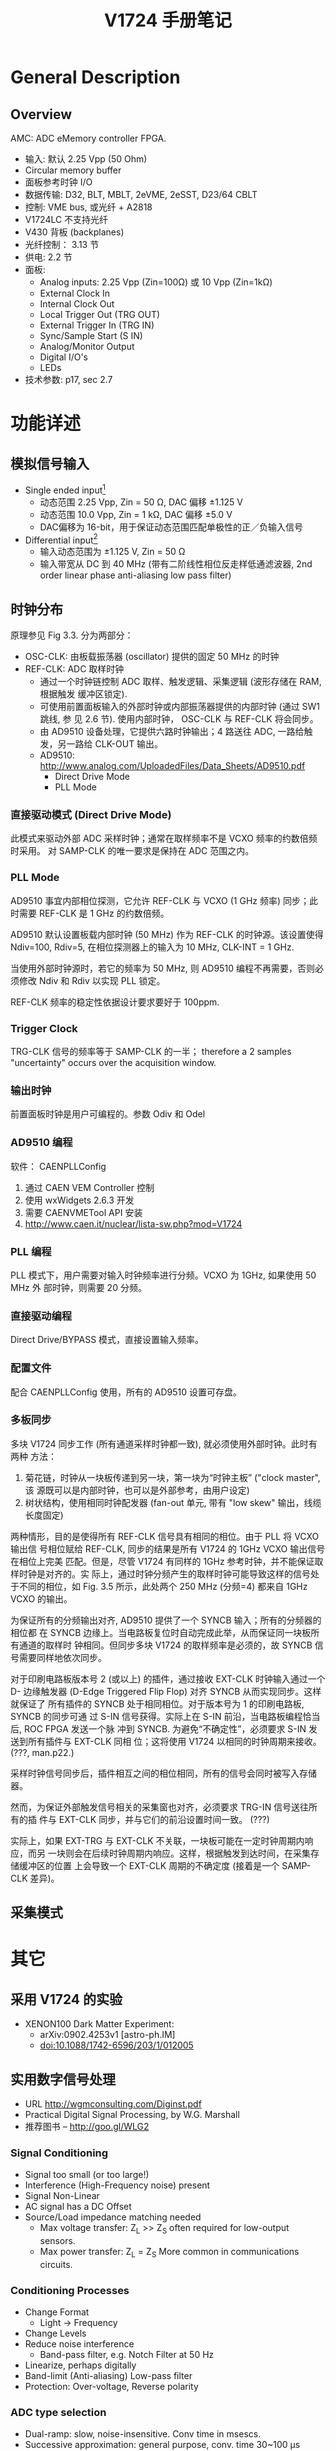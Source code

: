 #+TITLE: V1724 手册笔记

* General Description
** Overview

   AMC: ADC eMemory controller FPGA.

   + 输入: 默认 2.25 Vpp (50 Ohm)
   + Circular memory buffer
   + 面板参考时钟 I/O
   + 数据传输: D32, BLT, MBLT, 2eVME, 2eSST, D23/64 CBLT
   + 控制: VME bus, 或光纤 + A2818
   + V1724LC 不支持光纤
   + V430 背板 (backplanes)
   + 光纤控制： 3.13 节
   + 供电: 2.2 节
   + 面板: 
     - Analog inputs: 2.25 Vpp (Zin=100Ω) 或 10 Vpp (Zin=1kΩ)
     - External Clock In
     - Internal Clock Out
     - Local Trigger Out (TRG OUT)
     - External Trigger In (TRG IN)
     - Sync/Sample Start (S IN)
     - Analog/Monitor Output
     - Digital I/O's
     - LEDs
   + 技术参数: p17, sec 2.7

* 功能详述
** 模拟信号输入
   + Single ended input[fn:1]
     - 动态范围 2.25 Vpp, Zin = 50 Ω, DAC 偏移 ±1.125 V
     - 动态范围 10.0 Vpp, Zin = 1 kΩ, DAC 偏移 ±5.0 V
     - DAC偏移为 16-bit，用于保证动态范围匹配单极性的正／负输入信号
   + Differential input[fn:2]
     - 输入动态范围为 ±1.125 V, Zin = 50 Ω
     - 输入带宽从 DC 到 40 MHz (带有二阶线性相位反走样低通滤波器, 2nd order
       linear phase anti-aliasing low pass filter)

[fn:1] 信号直接从源连接到采集接口。此连接方式要求单一的源接地完好，信号地与插件的
地相同。如果接地电平不同或有噪声信号，则误差严重。

[fn:2] 微分输入要求输入两路信号，分别接到 + 和 - 端。这种连接不要求地的电位相同，
只考虑 +/- 极之间的电位差。

** 时钟分布
   原理参见 Fig 3.3. 分为两部分：
   + OSC-CLK: 由板载振荡器 (oscillator) 提供的固定 50 MHz 的时钟
   + REF-CLK: ADC 取样时钟
     - 通过一个时钟链控制 ADC 取样、触发逻辑、采集逻辑 (波形存储在 RAM, 根据触发
       缓冲区锁定).
     - 可使用前置面板输入的外部时钟或内部振荡器提供的内部时钟 (通过 SW1 跳线, 参
       见 2.6 节). 使用内部时钟， OSC-CLK 与 REF-CLK 将会同步。
     - 由 AD9510 设备处理，它提供六路时钟输出；4 路送往 ADC, 一路给触发，另一路给
       CLK-OUT 输出。
     - AD9510: http://www.analog.com/UploadedFiles/Data_Sheets/AD9510.pdf
       * Direct Drive Mode
       * PLL Mode
*** 直接驱动模式 (Direct Drive Mode)
    此模式来驱动外部 ADC 采样时钟；通常在取样频率不是 VCXO 频率的约数倍频时采用。
    对 SAMP-CLK 的唯一要求是保持在 ADC 范围之内。

*** PLL Mode
    AD9510 事宜内部相位探测，它允许 REF-CLK 与 VCXO (1 GHz 频率) 同步；此时需要
    REF-CLK 是 1 GHz 的约数倍频。

    AD9510 默认设置板载内部时钟 (50 MHz) 作为 REF-CLK 的时钟源。该设置使得
    Ndiv=100, Rdiv=5, 在相位探测器上的输入为 10 MHz, CLK-INT = 1 GHz.

    当使用外部时钟源时，若它的频率为 50 MHz, 则 AD9510 编程不再需要，否则必须修改
    Ndiv 和 Rdiv 以实现 PLL 锁定。

    REF-CLK 频率的稳定性依据设计要求要好于 100ppm.

*** Trigger Clock
    TRG-CLK 信号的频率等于 SAMP-CLK 的一半； therefore a 2 samples "uncertainty"
    occurs over the acquisition window.

*** 输出时钟
    前置面板时钟是用户可编程的。参数 Odiv 和 Odel 

*** AD9510 编程
    软件： CAENPLLConfig
    1. 通过 CAEN VEM Controller 控制
    2. 使用 wxWidgets 2.6.3 开发
    3. 需要 CAENVMETool API 安装
    4. http://www.caen.it/nuclear/lista-sw.php?mod=V1724

*** PLL 编程
    PLL 模式下，用户需要对输入时钟频率进行分频。VCXO 为 1GHz, 如果使用 50 MHz 外
    部时钟，则需要 20 分频。

*** 直接驱动编程
    Direct Drive/BYPASS 模式，直接设置输入频率。

*** 配置文件
    配合 CAENPLLConfig 使用，所有的 AD9510 设置可存盘。

*** 多板同步
    多块 V1724 同步工作 (所有通道采样时钟都一致), 就必须使用外部时钟。此时有两种
    方法：
    1. 菊花链，时钟从一块板传递到另一块，第一块为“时钟主板” ("clock master", 该
       源既可以是内部时钟，也可以是外部参考，由用户设定)
    2. 树状结构，使用相同时钟配发器 (fan-out 单元, 带有 "low skew" 输出，线缆长度固定)

    两种情形，目的是使得所有 REF-CLK 信号具有相同的相位。由于 PLL 将 VCXO 输出信
    号相位赋给 REF-CLK, 同步的结果是所有 V1724 的 1GHz VCXO 输出信号在相位上完美
    匹配。但是，尽管 V1724 有同样的 1GHz 参考时钟，并不能保证取样时钟是对齐的。实
    际上，通过时钟分频产生的取样时钟可能导致这样的信号处于不同的相位，如
    Fig. 3.5 所示，此处两个 250 MHz (分频=4) 都来自 1GHz VCXO 的输出。

    为保证所有的分频输出对齐, AD9510 提供了一个 SYNCB 输入；所有的分频器的相位都
    在 SYNCB 边缘上。当电路板复位时自动完成此举，从而保证同一块板所有通道的取样时
    钟相同。但同步多块 V1724 的取样频率是必须的，故 SYNCB 信号需要同样地依次同步。

    对于印刷电路板版本号 2 (或以上) 的插件，通过接收 EXT-CLK 时钟输入通过一个 D-
    边缘触发器 (D-Edge Triggered Flip Flop) 对齐 SYNCB 从而实现同步。这样就保证了
    所有插件的 SYNCB 处于相同相位。对于版本号为 1 的印刷电路板, SYNCB 的同步可通
    过 S-IN 信号获得。实际上在 S-IN 前沿，当电路板编程恰当后, ROC FPGA 发送一个脉
    冲到 SYNCB. 为避免“不确定性”，必须要求 S-IN 发送到所有插件与 EXT-CLK 同相
    位；这将使用 V1724 以相同的时钟周期来接收。 (???, man.p22.)

    采样时钟信号同步后，插件相互之间的相位相同，所有的信号会同时被写入存储器。

    然而，为保证外部触发信号相关的采集窗也对齐，必须要求 TRG-IN 信号送往所有的插
    件与 EXT-CLK 同步，并与它们的前沿设置时间一致。 (???)

    实际上，如果 EXT-TRG 与 EXT-CLK 不关联，一块板可能在一定时钟周期内响应，而另
    一块则会在后续时钟周期内响应。这样，根据触发到达时间，在采集存储缓冲区的位置
    上会导致一个 EXT-CLK 周期的不确定度 (接着是一个 SAMP-CLK 差异)。

** 采集模式

* 其它
** 采用 V1724 的实验
   + XENON100 Dark Matter Experiment:
     - arXiv:0902.4253v1 [astro-ph.IM]
     - doi:10.1088/1742-6596/203/1/012005

** 实用数字信号处理
   + URL http://wgmconsulting.com/Diginst.pdf
   + Practical Digital Signal Processing, by W.G. Marshall
   + 推荐图书 -- http://goo.gl/WLG2

*** Signal Conditioning
    + Signal too small (or too large!)
    + Interference (High-Frequency noise) present
    + Signal Non-Linear
    + AC signal has a DC Offset
    + Source/Load impedance matching needed
      - Max voltage transfer: Z_L >> Z_S often required for low-output sensors.
      - Max power transfer: Z_L = Z_S More common in communications circuits.
*** Conditioning Processes
    + Change Format
      - Light -> Frequency
    + Change Levels
    + Reduce noise interference
      - Band-pass filter, e.g. Notch Filter at 50 Hz
    + Linearize, perhaps digitally
    + Band-limit (Anti-aliasing) Low-pass filter
    + Protection: Over-voltage, Reverse polarity
*** ADC type selection
    + Dual-ramp: slow, noise-insensitive. Conv time in msescs.
    + Successive approximation: general purpose, conv. time 30~100 µs
    + Flash: very fast, expensive, conv time < 20 ns
    + Data Acquisition Chips
      - Usually include analogue multiplexers, dual-port RAM, DAC. Easy
        interface to DSPs.
*** Digital to Analogue hardware

